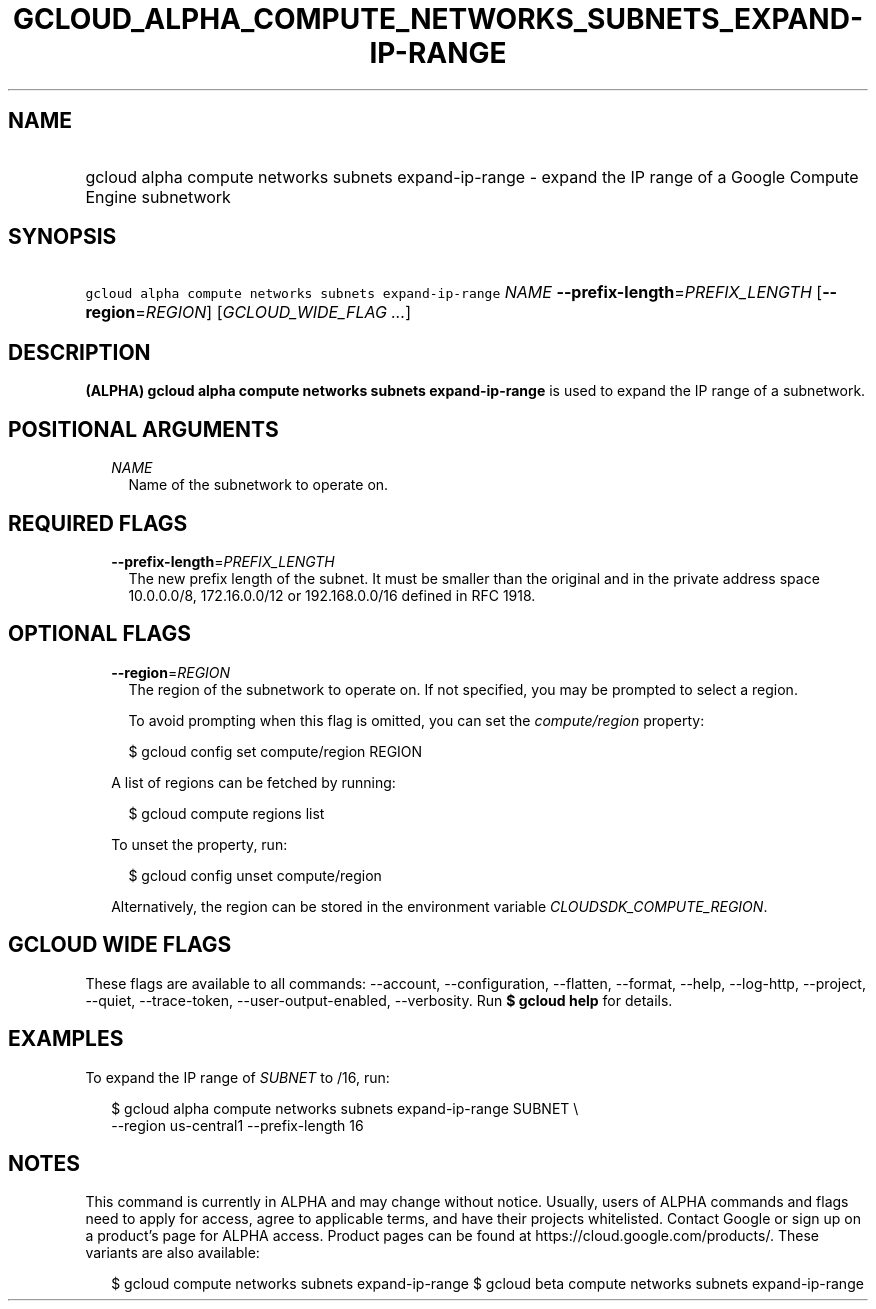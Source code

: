
.TH "GCLOUD_ALPHA_COMPUTE_NETWORKS_SUBNETS_EXPAND\-IP\-RANGE" 1



.SH "NAME"
.HP
gcloud alpha compute networks subnets expand\-ip\-range \- expand the IP range of a Google Compute Engine subnetwork



.SH "SYNOPSIS"
.HP
\f5gcloud alpha compute networks subnets expand\-ip\-range\fR \fINAME\fR \fB\-\-prefix\-length\fR=\fIPREFIX_LENGTH\fR [\fB\-\-region\fR=\fIREGION\fR] [\fIGCLOUD_WIDE_FLAG\ ...\fR]



.SH "DESCRIPTION"

\fB(ALPHA)\fR \fBgcloud alpha compute networks subnets expand\-ip\-range\fR is
used to expand the IP range of a subnetwork.



.SH "POSITIONAL ARGUMENTS"

.RS 2m
.TP 2m
\fINAME\fR
Name of the subnetwork to operate on.


.RE
.sp

.SH "REQUIRED FLAGS"

.RS 2m
.TP 2m
\fB\-\-prefix\-length\fR=\fIPREFIX_LENGTH\fR
The new prefix length of the subnet. It must be smaller than the original and in
the private address space 10.0.0.0/8, 172.16.0.0/12 or 192.168.0.0/16 defined in
RFC 1918.


.RE
.sp

.SH "OPTIONAL FLAGS"

.RS 2m
.TP 2m
\fB\-\-region\fR=\fIREGION\fR
The region of the subnetwork to operate on. If not specified, you may be
prompted to select a region.

To avoid prompting when this flag is omitted, you can set the
\f5\fIcompute/region\fR\fR property:

.RS 2m
$ gcloud config set compute/region REGION
.RE

A list of regions can be fetched by running:

.RS 2m
$ gcloud compute regions list
.RE

To unset the property, run:

.RS 2m
$ gcloud config unset compute/region
.RE

Alternatively, the region can be stored in the environment variable
\f5\fICLOUDSDK_COMPUTE_REGION\fR\fR.


.RE
.sp

.SH "GCLOUD WIDE FLAGS"

These flags are available to all commands: \-\-account, \-\-configuration,
\-\-flatten, \-\-format, \-\-help, \-\-log\-http, \-\-project, \-\-quiet,
\-\-trace\-token, \-\-user\-output\-enabled, \-\-verbosity. Run \fB$ gcloud
help\fR for details.



.SH "EXAMPLES"

To expand the IP range of \f5\fISUBNET\fR\fR to /16, run:

.RS 2m
$ gcloud alpha compute networks subnets expand\-ip\-range SUBNET \e
    \-\-region us\-central1 \-\-prefix\-length 16
.RE



.SH "NOTES"

This command is currently in ALPHA and may change without notice. Usually, users
of ALPHA commands and flags need to apply for access, agree to applicable terms,
and have their projects whitelisted. Contact Google or sign up on a product's
page for ALPHA access. Product pages can be found at
https://cloud.google.com/products/. These variants are also available:

.RS 2m
$ gcloud compute networks subnets expand\-ip\-range
$ gcloud beta compute networks subnets expand\-ip\-range
.RE

